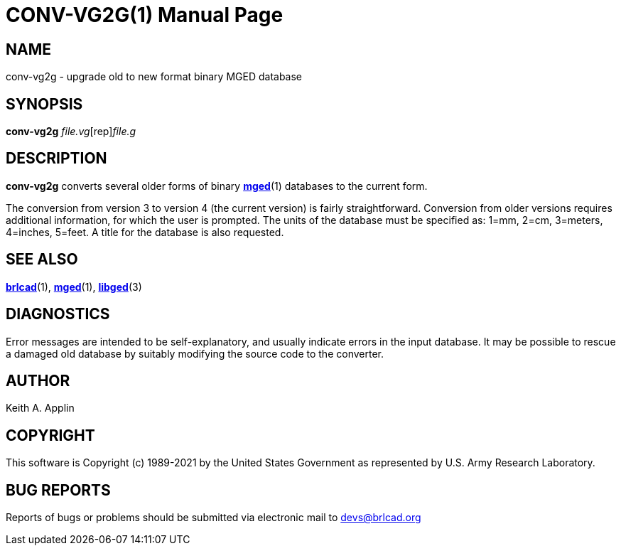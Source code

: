 = CONV-VG2G(1)
BRL-CAD Team
:doctype: manpage
:man manual: BRL-CAD
:man source: BRL-CAD
:page-layout: base

== NAME

conv-vg2g - upgrade old to new format binary MGED database

== SYNOPSIS

*[cmd]#conv-vg2g#* [rep]_file.vg_[rep]_file.g_

== DESCRIPTION

*[cmd]#conv-vg2g#* converts several older forms of binary xref:man:1/mged.adoc[*mged*](1) databases to the current form.

The conversion from version 3 to version 4 (the current version) is fairly straightforward. Conversion from older versions requires additional information, for which the user is prompted.  The units of the database must be specified as: 1=mm, 2=cm, 3=meters, 4=inches, 5=feet. A title for the database is also requested.

== SEE ALSO

xref:man:1/brlcad.adoc[*brlcad*](1), xref:man:1/mged.adoc[*mged*](1), xref:man:3/libged.adoc[*libged*](3)

== DIAGNOSTICS

Error messages are intended to be self-explanatory, and usually indicate errors in the input database. It may be possible to rescue a damaged old database by suitably modifying the source code to the converter.

== AUTHOR

Keith A. Applin

== COPYRIGHT

This software is Copyright (c) 1989-2021 by the United States Government as represented by U.S. Army Research Laboratory.

== BUG REPORTS

Reports of bugs or problems should be submitted via electronic mail to mailto:devs@brlcad.org[]